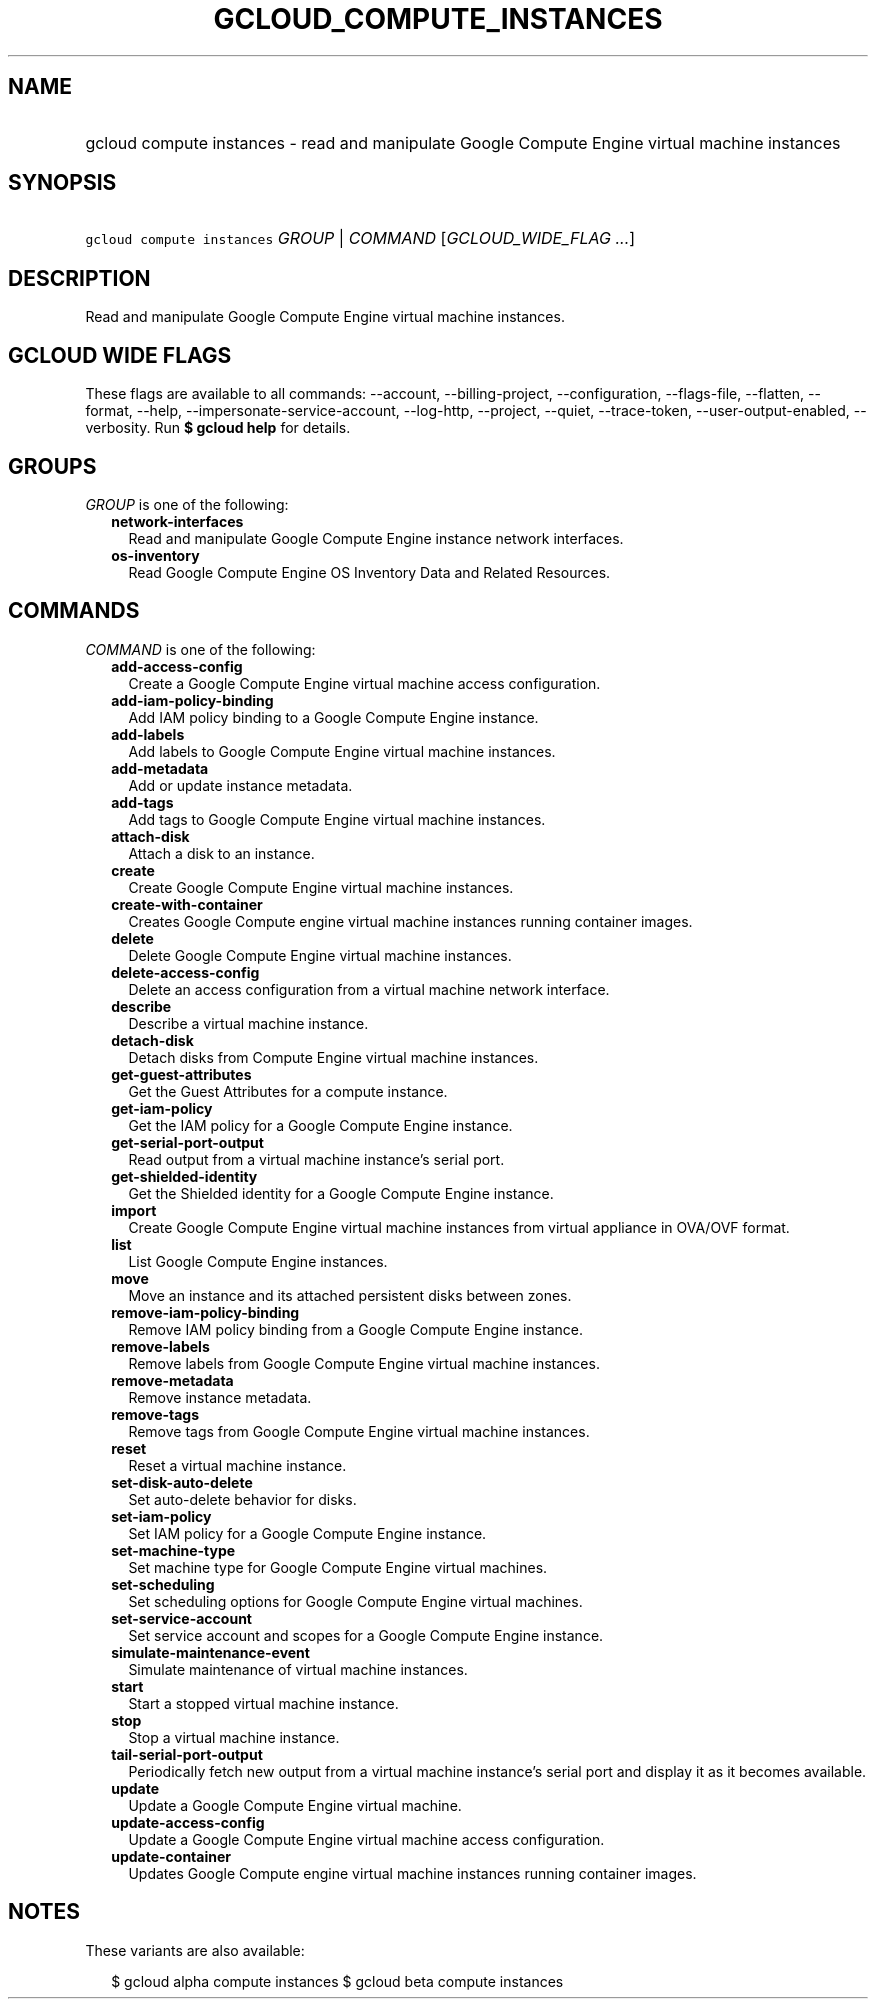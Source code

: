 
.TH "GCLOUD_COMPUTE_INSTANCES" 1



.SH "NAME"
.HP
gcloud compute instances \- read and manipulate Google Compute Engine virtual machine instances



.SH "SYNOPSIS"
.HP
\f5gcloud compute instances\fR \fIGROUP\fR | \fICOMMAND\fR [\fIGCLOUD_WIDE_FLAG\ ...\fR]



.SH "DESCRIPTION"

Read and manipulate Google Compute Engine virtual machine instances.



.SH "GCLOUD WIDE FLAGS"

These flags are available to all commands: \-\-account, \-\-billing\-project,
\-\-configuration, \-\-flags\-file, \-\-flatten, \-\-format, \-\-help,
\-\-impersonate\-service\-account, \-\-log\-http, \-\-project, \-\-quiet,
\-\-trace\-token, \-\-user\-output\-enabled, \-\-verbosity. Run \fB$ gcloud
help\fR for details.



.SH "GROUPS"

\f5\fIGROUP\fR\fR is one of the following:

.RS 2m
.TP 2m
\fBnetwork\-interfaces\fR
Read and manipulate Google Compute Engine instance network interfaces.

.TP 2m
\fBos\-inventory\fR
Read Google Compute Engine OS Inventory Data and Related Resources.


.RE
.sp

.SH "COMMANDS"

\f5\fICOMMAND\fR\fR is one of the following:

.RS 2m
.TP 2m
\fBadd\-access\-config\fR
Create a Google Compute Engine virtual machine access configuration.

.TP 2m
\fBadd\-iam\-policy\-binding\fR
Add IAM policy binding to a Google Compute Engine instance.

.TP 2m
\fBadd\-labels\fR
Add labels to Google Compute Engine virtual machine instances.

.TP 2m
\fBadd\-metadata\fR
Add or update instance metadata.

.TP 2m
\fBadd\-tags\fR
Add tags to Google Compute Engine virtual machine instances.

.TP 2m
\fBattach\-disk\fR
Attach a disk to an instance.

.TP 2m
\fBcreate\fR
Create Google Compute Engine virtual machine instances.

.TP 2m
\fBcreate\-with\-container\fR
Creates Google Compute engine virtual machine instances running container
images.

.TP 2m
\fBdelete\fR
Delete Google Compute Engine virtual machine instances.

.TP 2m
\fBdelete\-access\-config\fR
Delete an access configuration from a virtual machine network interface.

.TP 2m
\fBdescribe\fR
Describe a virtual machine instance.

.TP 2m
\fBdetach\-disk\fR
Detach disks from Compute Engine virtual machine instances.

.TP 2m
\fBget\-guest\-attributes\fR
Get the Guest Attributes for a compute instance.

.TP 2m
\fBget\-iam\-policy\fR
Get the IAM policy for a Google Compute Engine instance.

.TP 2m
\fBget\-serial\-port\-output\fR
Read output from a virtual machine instance's serial port.

.TP 2m
\fBget\-shielded\-identity\fR
Get the Shielded identity for a Google Compute Engine instance.

.TP 2m
\fBimport\fR
Create Google Compute Engine virtual machine instances from virtual appliance in
OVA/OVF format.

.TP 2m
\fBlist\fR
List Google Compute Engine instances.

.TP 2m
\fBmove\fR
Move an instance and its attached persistent disks between zones.

.TP 2m
\fBremove\-iam\-policy\-binding\fR
Remove IAM policy binding from a Google Compute Engine instance.

.TP 2m
\fBremove\-labels\fR
Remove labels from Google Compute Engine virtual machine instances.

.TP 2m
\fBremove\-metadata\fR
Remove instance metadata.

.TP 2m
\fBremove\-tags\fR
Remove tags from Google Compute Engine virtual machine instances.

.TP 2m
\fBreset\fR
Reset a virtual machine instance.

.TP 2m
\fBset\-disk\-auto\-delete\fR
Set auto\-delete behavior for disks.

.TP 2m
\fBset\-iam\-policy\fR
Set IAM policy for a Google Compute Engine instance.

.TP 2m
\fBset\-machine\-type\fR
Set machine type for Google Compute Engine virtual machines.

.TP 2m
\fBset\-scheduling\fR
Set scheduling options for Google Compute Engine virtual machines.

.TP 2m
\fBset\-service\-account\fR
Set service account and scopes for a Google Compute Engine instance.

.TP 2m
\fBsimulate\-maintenance\-event\fR
Simulate maintenance of virtual machine instances.

.TP 2m
\fBstart\fR
Start a stopped virtual machine instance.

.TP 2m
\fBstop\fR
Stop a virtual machine instance.

.TP 2m
\fBtail\-serial\-port\-output\fR
Periodically fetch new output from a virtual machine instance's serial port and
display it as it becomes available.

.TP 2m
\fBupdate\fR
Update a Google Compute Engine virtual machine.

.TP 2m
\fBupdate\-access\-config\fR
Update a Google Compute Engine virtual machine access configuration.

.TP 2m
\fBupdate\-container\fR
Updates Google Compute engine virtual machine instances running container
images.


.RE
.sp

.SH "NOTES"

These variants are also available:

.RS 2m
$ gcloud alpha compute instances
$ gcloud beta compute instances
.RE

